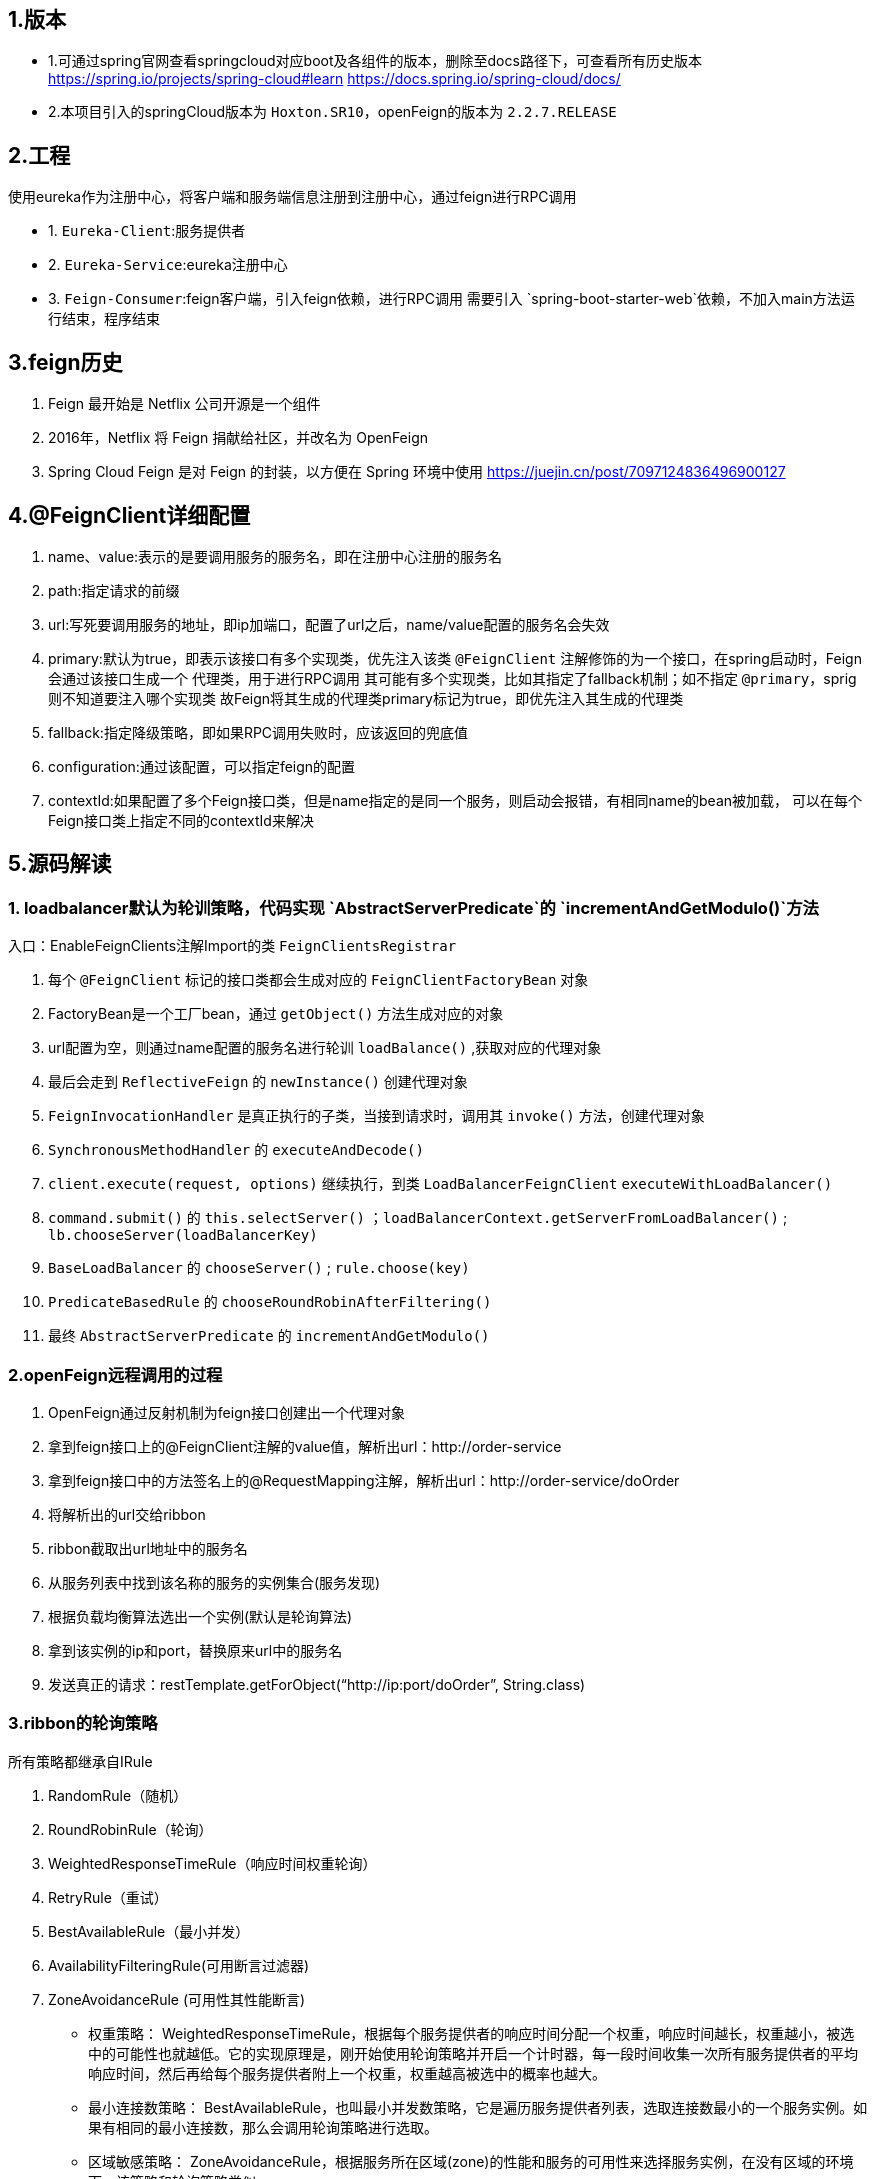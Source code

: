 ## 1.版本

- 1.可通过spring官网查看springcloud对应boot及各组件的版本，删除至docs路径下，可查看所有历史版本
https://spring.io/projects/spring-cloud#learn
https://docs.spring.io/spring-cloud/docs/

- 2.本项目引入的springCloud版本为 `Hoxton.SR10`，openFeign的版本为 `2.2.7.RELEASE`

## 2.工程

使用eureka作为注册中心，将客户端和服务端信息注册到注册中心，通过feign进行RPC调用

- 1. `Eureka-Client`:服务提供者

- 2. `Eureka-Service`:eureka注册中心

- 3. `Feign-Consumer`:feign客户端，引入feign依赖，进行RPC调用
    需要引入 `spring-boot-starter-web`依赖，不加入main方法运行结束，程序结束


## 3.feign历史
1. Feign 最开始是 Netflix 公司开源是一个组件
2. 2016年，Netflix 将 Feign 捐献给社区，并改名为 OpenFeign
3. Spring Cloud Feign 是对 Feign 的封装，以方便在 Spring 环境中使用
https://juejin.cn/post/7097124836496900127


## 4.@FeignClient详细配置
1. name、value:表示的是要调用服务的服务名，即在注册中心注册的服务名
2. path:指定请求的前缀
3. url:写死要调用服务的地址，即ip加端口，配置了url之后，name/value配置的服务名会失效
4. primary:默认为true，即表示该接口有多个实现类，优先注入该类
    `@FeignClient` 注解修饰的为一个接口，在spring启动时，Feign会通过该接口生成一个 `代理类`，用于进行RPC调用
    其可能有多个实现类，比如其指定了fallback机制；如不指定 `@primary`，sprig则不知道要注入哪个实现类
    故Feign将其生成的代理类primary标记为true，即优先注入其生成的代理类
5. fallback:指定降级策略，即如果RPC调用失败时，应该返回的兜底值
6. configuration:通过该配置，可以指定feign的配置
7. contextId:如果配置了多个Feign接口类，但是name指定的是同一个服务，则启动会报错，有相同name的bean被加载，
    可以在每个Feign接口类上指定不同的contextId来解决

## 5.源码解读



### 1. loadbalancer默认为轮训策略，代码实现 `AbstractServerPredicate`的 `incrementAndGetModulo()`方法

入口：EnableFeignClients注解Import的类 `FeignClientsRegistrar`

1. 每个 `@FeignClient` 标记的接口类都会生成对应的 `FeignClientFactoryBean` 对象
2. FactoryBean是一个工厂bean，通过 `getObject()` 方法生成对应的对象
3. url配置为空，则通过name配置的服务名进行轮训 `loadBalance()` ,获取对应的代理对象
4. 最后会走到 `ReflectiveFeign` 的 `newInstance()` 创建代理对象
5. `FeignInvocationHandler` 是真正执行的子类，当接到请求时，调用其 `invoke()` 方法，创建代理对象
6. `SynchronousMethodHandler` 的 `executeAndDecode()`
7. `client.execute(request, options)` 继续执行，到类 `LoadBalancerFeignClient` `executeWithLoadBalancer()`
8. `command.submit()` 的 `this.selectServer()` ；`loadBalancerContext.getServerFromLoadBalancer()` ; `lb.chooseServer(loadBalancerKey)`
9. `BaseLoadBalancer` 的 `chooseServer()` ; `rule.choose(key)`
10. `PredicateBasedRule` 的 `chooseRoundRobinAfterFiltering()`
11. 最终 `AbstractServerPredicate` 的 `incrementAndGetModulo()`


### 2.openFeign远程调用的过程

1. OpenFeign通过反射机制为feign接口创建出一个代理对象
2. 拿到feign接口上的@FeignClient注解的value值，解析出url：http://order-service
3. 拿到feign接口中的方法签名上的@RequestMapping注解，解析出url：http://order-service/doOrder
4. 将解析出的url交给ribbon
5. ribbon截取出url地址中的服务名
6. 从服务列表中找到该名称的服务的实例集合(服务发现)
7. 根据负载均衡算法选出一个实例(默认是轮询算法)
8. 拿到该实例的ip和port，替换原来url中的服务名
9. 发送真正的请求：restTemplate.getForObject(“http://ip:port/doOrder”, String.class)


### 3.ribbon的轮询策略

所有策略都继承自IRule

1. RandomRule（随机）
2. RoundRobinRule（轮询）
3. WeightedResponseTimeRule（响应时间权重轮询）
4. RetryRule（重试）
5. BestAvailableRule（最小并发）
6. AvailabilityFilteringRule(可用断言过滤器)
7. ZoneAvoidanceRule (可用性其性能断言)


- 权重策略： WeightedResponseTimeRule，根据每个服务提供者的响应时间分配一个权重，响应时间越长，权重越小，被选中的可能性也就越低。它的实现原理是，刚开始使用轮询策略并开启一个计时器，每一段时间收集一次所有服务提供者的平均响应时间，然后再给每个服务提供者附上一个权重，权重越高被选中的概率也越大。
- 最小连接数策略： BestAvailableRule，也叫最小并发数策略，它是遍历服务提供者列表，选取连接数最小的⼀个服务实例。如果有相同的最小连接数，那么会调用轮询策略进行选取。
- 区域敏感策略： ZoneAvoidanceRule，根据服务所在区域(zone)的性能和服务的可用性来选择服务实例，在没有区域的环境下，该策略和轮询策略类似。
- 可用敏感性策略： AvailabilityFilteringRule，先过滤掉非健康的服务实例，然后再选择连接数较小的服务实例。
- 随机策略： RandomRule，从服务提供者的列表中随机选择一个服务实例。
- 重试策略： RetryRule，按照轮询策略来获取服务，如果获取的服务实例为 null 或已经失效，则在指定的时间之内不断地进行重试来获取服务，如果超过指定时间依然没获取到服务实例则返回 null。



如何使用，直接通过 `@Bean` 注入对应的类即可，比如：

----
@Bean
public RandomRule getRule() {
return new RandomRule();
}
----













////
DO NOT EDIT THIS FILE. IT WAS GENERATED.
Manual changes to this file will be lost when it is generated again.
Edit the files in the src/main/asciidoc/ directory instead.
////


image:https://circleci.com/gh/spring-cloud/spring-cloud-openfeign.svg?style=svg["CircleCI", link="https://circleci.com/gh/spring-cloud/spring-cloud-openfeign"]

image:https://codecov.io/gh/spring-cloud/spring-cloud-openfeign/branch/master/graph/badge.svg["Codecov", link="https://codecov.io/gh/spring-cloud/spring-cloud-openfeign"]

image:https://api.codacy.com/project/badge/Grade/97b04c4e609c4b4f86b415e4437a6484["Codacy code quality", link="https://www.codacy.com/app/Spring-Cloud/spring-cloud-openfeign?utm_source=github.com&utm_medium=referral&utm_content=spring-cloud/spring-cloud-openfeign&utm_campaign=Badge_Grade"]

:doctype: book
:idprefix:
:idseparator: -
:toc: left
:toclevels: 4
:tabsize: 4
:numbered:
:sectanchors:
:sectnums:
:icons: font
:hide-uri-scheme:
:docinfo: shared,private

:sc-ext: java
:project-full-name: Spring Cloud OpenFeign
:all: {asterisk}{asterisk}

:core_path: {project-root}/spring-cloud-openfeign-core

This project provides OpenFeign integrations for Spring Boot apps through autoconfiguration
and binding to the Spring Environment and other Spring programming model idioms.


== Features

* Declarative REST Client: Feign creates a dynamic implementation of an interface decorated with JAX-RS or Spring MVC annotations

== Building

:jdkversion: 1.8

=== Basic Compile and Test

To build the source you will need to install JDK {jdkversion}.

Spring Cloud uses Maven for most build-related activities, and you
should be able to get off the ground quite quickly by cloning the
project you are interested in and typing

----
$ ./mvnw install
----

NOTE: You can also install Maven (>=3.3.3) yourself and run the `mvn` command
in place of `./mvnw` in the examples below. If you do that you also
might need to add `-P spring` if your local Maven settings do not
contain repository declarations for spring pre-release artifacts.

NOTE: Be aware that you might need to increase the amount of memory
available to Maven by setting a `MAVEN_OPTS` environment variable with
a value like `-Xmx512m -XX:MaxPermSize=128m`. We try to cover this in
the `.mvn` configuration, so if you find you have to do it to make a
build succeed, please raise a ticket to get the settings added to
source control.

For hints on how to build the project look in `.travis.yml` if there
is one. There should be a "script" and maybe "install" command. Also
look at the "services" section to see if any services need to be
running locally (e.g. mongo or rabbit).  Ignore the git-related bits
that you might find in "before_install" since they're related to setting git
credentials and you already have those.

The projects that require middleware generally include a
`docker-compose.yml`, so consider using
https://docs.docker.com/compose/[Docker Compose] to run the middeware servers
in Docker containers. See the README in the
https://github.com/spring-cloud-samples/scripts[scripts demo
repository] for specific instructions about the common cases of mongo,
rabbit and redis.

NOTE: If all else fails, build with the command from `.travis.yml` (usually
`./mvnw install`).

=== Documentation

The spring-cloud-build module has a "docs" profile, and if you switch
that on it will try to build asciidoc sources from
`src/main/asciidoc`. As part of that process it will look for a
`README.adoc` and process it by loading all the includes, but not
parsing or rendering it, just copying it to `${main.basedir}`
(defaults to `${basedir}`, i.e. the root of the project). If there are
any changes in the README it will then show up after a Maven build as
a modified file in the correct place. Just commit it and push the change.

=== Working with the code
If you don't have an IDE preference we would recommend that you use
https://www.springsource.com/developer/sts[Spring Tools Suite] or
https://eclipse.org[Eclipse] when working with the code. We use the
https://eclipse.org/m2e/[m2eclipse] eclipse plugin for maven support. Other IDEs and tools
should also work without issue as long as they use Maven 3.3.3 or better.

==== Activate the Spring Maven profile
Spring Cloud projects require the 'spring' Maven profile to be activated to resolve
the spring milestone and snapshot repositories. Use your preferred IDE to set this
profile to be active, or you may experience build errors.

==== Importing into eclipse with m2eclipse
We recommend the https://eclipse.org/m2e/[m2eclipse] eclipse plugin when working with
eclipse. If you don't already have m2eclipse installed it is available from the "eclipse
marketplace".

NOTE: Older versions of m2e do not support Maven 3.3, so once the
projects are imported into Eclipse you will also need to tell
m2eclipse to use the right profile for the projects.  If you
see many different errors related to the POMs in the projects, check
that you have an up to date installation.  If you can't upgrade m2e,
add the "spring" profile to your `settings.xml`. Alternatively you can
copy the repository settings from the "spring" profile of the parent
pom into your `settings.xml`.

==== Importing into eclipse without m2eclipse
If you prefer not to use m2eclipse you can generate eclipse project metadata using the
following command:

[indent=0]
----
	$ ./mvnw eclipse:eclipse
----

The generated eclipse projects can be imported by selecting `import existing projects`
from the `file` menu.



== Contributing

:spring-cloud-build-branch: master

Spring Cloud is released under the non-restrictive Apache 2.0 license,
and follows a very standard Github development process, using Github
tracker for issues and merging pull requests into master. If you want
to contribute even something trivial please do not hesitate, but
follow the guidelines below.

=== Sign the Contributor License Agreement
Before we accept a non-trivial patch or pull request we will need you to sign the
https://cla.pivotal.io/sign/spring[Contributor License Agreement].
Signing the contributor's agreement does not grant anyone commit rights to the main
repository, but it does mean that we can accept your contributions, and you will get an
author credit if we do.  Active contributors might be asked to join the core team, and
given the ability to merge pull requests.

=== Code of Conduct
This project adheres to the Contributor Covenant https://github.com/spring-cloud/spring-cloud-build/blob/master/docs/src/main/asciidoc/code-of-conduct.adoc[code of
conduct]. By participating, you  are expected to uphold this code. Please report
unacceptable behavior to spring-code-of-conduct@pivotal.io.

=== Code Conventions and Housekeeping
None of these is essential for a pull request, but they will all help.  They can also be
added after the original pull request but before a merge.

* Use the Spring Framework code format conventions. If you use Eclipse
  you can import formatter settings using the
  `eclipse-code-formatter.xml` file from the
  https://raw.githubusercontent.com/spring-cloud/spring-cloud-build/master/spring-cloud-dependencies-parent/eclipse-code-formatter.xml[Spring
  Cloud Build] project. If using IntelliJ, you can use the
  https://plugins.jetbrains.com/plugin/6546[Eclipse Code Formatter
  Plugin] to import the same file.
* Make sure all new `.java` files to have a simple Javadoc class comment with at least an
  `@author` tag identifying you, and preferably at least a paragraph on what the class is
  for.
* Add the ASF license header comment to all new `.java` files (copy from existing files
  in the project)
* Add yourself as an `@author` to the .java files that you modify substantially (more
  than cosmetic changes).
* Add some Javadocs and, if you change the namespace, some XSD doc elements.
* A few unit tests would help a lot as well -- someone has to do it.
* If no-one else is using your branch, please rebase it against the current master (or
  other target branch in the main project).
* When writing a commit message please follow https://tbaggery.com/2008/04/19/a-note-about-git-commit-messages.html[these conventions],
  if you are fixing an existing issue please add `Fixes gh-XXXX` at the end of the commit
  message (where XXXX is the issue number).

=== Checkstyle

Spring Cloud Build comes with a set of checkstyle rules. You can find them in the `spring-cloud-build-tools` module. The most notable files under the module are:

.spring-cloud-build-tools/
----
└── src
    ├── checkstyle
    │   └── checkstyle-suppressions.xml <3>
    └── main
        └── resources
            ├── checkstyle-header.txt <2>
            └── checkstyle.xml <1>
----
<1> Default Checkstyle rules
<2> File header setup
<3> Default suppression rules

==== Checkstyle configuration

Checkstyle rules are *disabled by default*. To add checkstyle to your project just define the following properties and plugins.

.pom.xml
----
<properties>
<maven-checkstyle-plugin.failsOnError>true</maven-checkstyle-plugin.failsOnError> <1>
        <maven-checkstyle-plugin.failsOnViolation>true
        </maven-checkstyle-plugin.failsOnViolation> <2>
        <maven-checkstyle-plugin.includeTestSourceDirectory>true
        </maven-checkstyle-plugin.includeTestSourceDirectory> <3>
</properties>

<build>
        <plugins>
            <plugin> <4>
                <groupId>io.spring.javaformat</groupId>
                <artifactId>spring-javaformat-maven-plugin</artifactId>
            </plugin>
            <plugin> <5>
                <groupId>org.apache.maven.plugins</groupId>
                <artifactId>maven-checkstyle-plugin</artifactId>
            </plugin>
        </plugins>

    <reporting>
        <plugins>
            <plugin> <5>
                <groupId>org.apache.maven.plugins</groupId>
                <artifactId>maven-checkstyle-plugin</artifactId>
            </plugin>
        </plugins>
    </reporting>
</build>
----
<1> Fails the build upon Checkstyle errors
<2> Fails the build upon Checkstyle violations
<3> Checkstyle analyzes also the test sources
<4> Add the Spring Java Format plugin that will reformat your code to pass most of the Checkstyle formatting rules
<5> Add checkstyle plugin to your build and reporting phases

If you need to suppress some rules (e.g. line length needs to be longer), then it's enough for you to define a file under `${project.root}/src/checkstyle/checkstyle-suppressions.xml` with your suppressions. Example:

.projectRoot/src/checkstyle/checkstyle-suppresions.xml
----
<?xml version="1.0"?>
<!DOCTYPE suppressions PUBLIC
		"-//Puppy Crawl//DTD Suppressions 1.1//EN"
		"https://www.puppycrawl.com/dtds/suppressions_1_1.dtd">
<suppressions>
	<suppress files=".*ConfigServerApplication\.java" checks="HideUtilityClassConstructor"/>
	<suppress files=".*ConfigClientWatch\.java" checks="LineLengthCheck"/>
</suppressions>
----

It's advisable to copy the `${spring-cloud-build.rootFolder}/.editorconfig` and `${spring-cloud-build.rootFolder}/.springformat` to your project. That way, some default formatting rules will be applied. You can do so by running this script:

```bash
$ curl https://raw.githubusercontent.com/spring-cloud/spring-cloud-build/master/.editorconfig -o .editorconfig
$ touch .springformat
```

=== IDE setup

==== Intellij IDEA

In order to setup Intellij you should import our coding conventions, inspection profiles and set up the checkstyle plugin.
The following files can be found in the https://github.com/spring-cloud/spring-cloud-build/tree/master/spring-cloud-build-tools[Spring Cloud Build] project.

.spring-cloud-build-tools/
----
└── src
    ├── checkstyle
    │   └── checkstyle-suppressions.xml <3>
    └── main
        └── resources
            ├── checkstyle-header.txt <2>
            ├── checkstyle.xml <1>
            └── intellij
                ├── Intellij_Project_Defaults.xml <4>
                └── Intellij_Spring_Boot_Java_Conventions.xml <5>
----
<1> Default Checkstyle rules
<2> File header setup
<3> Default suppression rules
<4> Project defaults for Intellij that apply most of Checkstyle rules
<5> Project style conventions for Intellij that apply most of Checkstyle rules

.Code style

image::https://raw.githubusercontent.com/spring-cloud/spring-cloud-build/{spring-cloud-build-branch}/docs/src/main/asciidoc/images/intellij-code-style.png[Code style]

Go to `File` -> `Settings` -> `Editor` -> `Code style`. There click on the icon next to the `Scheme` section. There, click on the `Import Scheme` value and pick the `Intellij IDEA code style XML` option. Import the `spring-cloud-build-tools/src/main/resources/intellij/Intellij_Spring_Boot_Java_Conventions.xml` file.

.Inspection profiles

image::https://raw.githubusercontent.com/spring-cloud/spring-cloud-build/{spring-cloud-build-branch}/docs/src/main/asciidoc/images/intellij-inspections.png[Code style]

Go to `File` -> `Settings` -> `Editor` -> `Inspections`. There click on the icon next to the `Profile` section. There, click on the `Import Profile` and import the `spring-cloud-build-tools/src/main/resources/intellij/Intellij_Project_Defaults.xml` file.

.Checkstyle

To have Intellij work with Checkstyle, you have to install the `Checkstyle` plugin. It's advisable to also install the `Assertions2Assertj` to automatically convert the JUnit assertions

image::https://raw.githubusercontent.com/spring-cloud/spring-cloud-build/{spring-cloud-build-branch}/docs/src/main/asciidoc/images/intellij-checkstyle.png[Checkstyle]

Go to `File` -> `Settings` -> `Other settings` -> `Checkstyle`. There click on the `+` icon in the `Configuration file` section. There, you'll have to define where the checkstyle rules should be picked from. In the image above, we've picked the rules from the cloned Spring Cloud Build repository. However, you can point to the Spring Cloud Build's GitHub repository (e.g. for the `checkstyle.xml` : `https://raw.githubusercontent.com/spring-cloud/spring-cloud-build/master/spring-cloud-build-tools/src/main/resources/checkstyle.xml`). We need to provide the following variables:

- `checkstyle.header.file` - please point it to the Spring Cloud Build's, `spring-cloud-build-tools/src/main/resources/checkstyle-header.txt` file either in your cloned repo or via the `https://raw.githubusercontent.com/spring-cloud/spring-cloud-build/master/spring-cloud-build-tools/src/main/resources/checkstyle-header.txt` URL.
- `checkstyle.suppressions.file` - default suppressions. Please point it to the Spring Cloud Build's, `spring-cloud-build-tools/src/checkstyle/checkstyle-suppressions.xml` file either in your cloned repo or via the `https://raw.githubusercontent.com/spring-cloud/spring-cloud-build/master/spring-cloud-build-tools/src/checkstyle/checkstyle-suppressions.xml` URL.
- `checkstyle.additional.suppressions.file` - this variable corresponds to suppressions in your local project. E.g. you're working on `spring-cloud-contract`. Then point to the `project-root/src/checkstyle/checkstyle-suppressions.xml` folder. Example for `spring-cloud-contract` would be: `/home/username/spring-cloud-contract/src/checkstyle/checkstyle-suppressions.xml`.

IMPORTANT: Remember to set the `Scan Scope` to `All sources` since we apply checkstyle rules for production and test sources.

== License

The project license file is available https://raw.githubusercontent.com/spring-cloud/spring-cloud-openfeign/master/LICENSE.txt[here].
